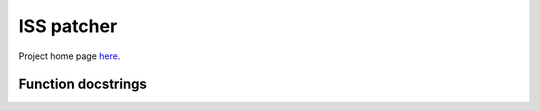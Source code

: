 .. Visium_stitcher documentation master file, created by
   sphinx-quickstart on Thu Feb  2 10:21:06 2023.
   You can adapt this file completely to your liking, but it should at least
   contain the root `toctree` directive.

ISS patcher
===========

Project home page `here <https://github.com/JPatrickPett/pseudo_rnascope>`_.

Function docstrings
-------------------
.. autosummary::
   :toctree:
   
   pseudo_rnascope.patch
   pseudo_rnascope.patch_twostep
   pseudo_rnascope.knn